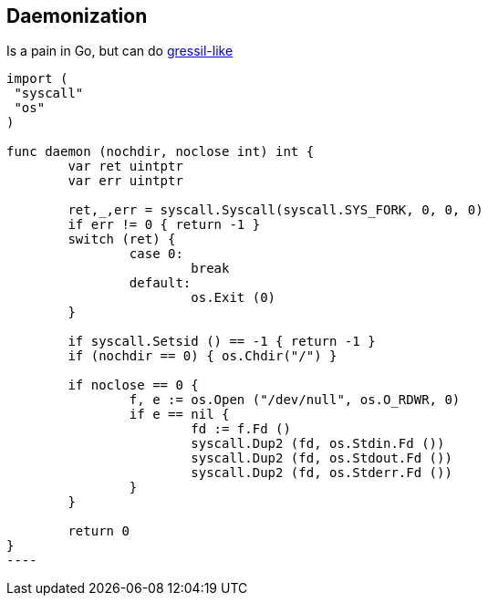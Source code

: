 ## Daemonization

Is a pain in Go, but can do https://code.google.com/p/go/issues/detail?id=227#c4[gressil-like]
[code,golang]
-----
import (
 "syscall"
 "os"
)

func daemon (nochdir, noclose int) int {
	var ret uintptr
	var err uintptr

	ret,_,err = syscall.Syscall(syscall.SYS_FORK, 0, 0, 0)
	if err != 0 { return -1	}
	switch (ret) {
		case 0:
			break
		default:
			os.Exit (0)
	}

	if syscall.Setsid () == -1 { return -1 }
	if (nochdir == 0) { os.Chdir("/") }

	if noclose == 0 {
		f, e := os.Open ("/dev/null", os.O_RDWR, 0)
		if e == nil {
			fd := f.Fd ()
			syscall.Dup2 (fd, os.Stdin.Fd ())
			syscall.Dup2 (fd, os.Stdout.Fd ())
			syscall.Dup2 (fd, os.Stderr.Fd ())
		}
	}

	return 0
}
----
